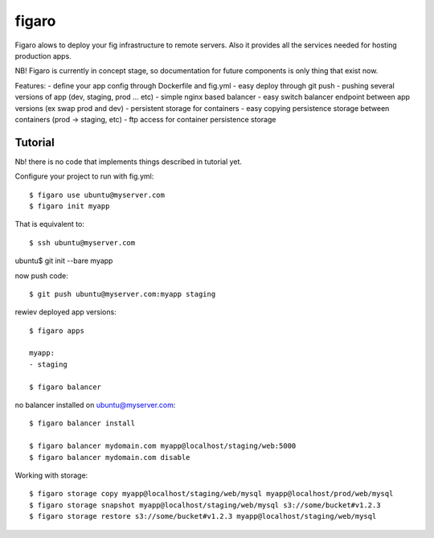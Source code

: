 figaro
======

Figaro alows to deploy your fig infrastructure to remote servers. Also it
provides all the services needed for hosting production apps.

NB! Figaro is currently in concept stage, so documentation for future components is only thing that exist now.

Features:
- define your app config through Dockerfile and fig.yml
- easy deploy through git push
- pushing several versions of app (dev, staging, prod ... etc)
- simple nginx based balancer 
- easy switch balancer endpoint between app versions (ex swap prod and dev)
- persistent storage for containers
- easy copying persistence storage between containers (prod -> staging, etc)
- ftp access for container persistence storage

Tutorial
----------

Nb! there is no code that implements things described in tutorial yet.

Configure your project to run with fig.yml::

    $ figaro use ubuntu@myserver.com
    $ figaro init myapp

That is equivalent to::

    $ ssh ubuntu@myserver.com

ubuntu$ git init --bare myapp

now push code::

    $ git push ubuntu@myserver.com:myapp staging

rewiev deployed app versions::

    $ figaro apps

    myapp:
    - staging

    $ figaro balancer

no balancer installed on ubuntu@myserver.com::

    $ figaro balancer install

    $ figaro balancer mydomain.com myapp@localhost/staging/web:5000
    $ figaro balancer mydomain.com disable

Working with storage::

    $ figaro storage copy myapp@localhost/staging/web/mysql myapp@localhost/prod/web/mysql
    $ figaro storage snapshot myapp@localhost/staging/web/mysql s3://some/bucket#v1.2.3
    $ figaro storage restore s3://some/bucket#v1.2.3 myapp@localhost/staging/web/mysql




